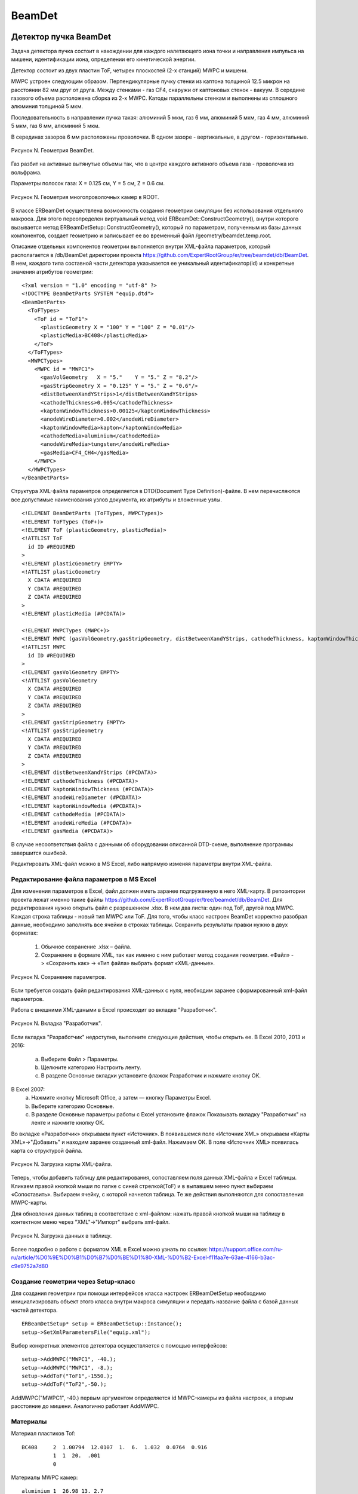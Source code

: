 BeamDet
=======

Детектор пучка BeamDet
----------------------

Задача детектора пучка состоит в нахождении для каждого налетающего иона точки и направления импульса на мишени, идентификации иона, определении его кинетической энергии.

Детектор состоит из двух пластин ToF, четырех плоскостей (2-х станций) MWPC и мишени.

MWPC устроен следующим образом. Перпендикулярные пучку стенки из каптона толщиной 12.5 микрон на расстоянии 82 мм друг от друга.
Между стенками - газ CF4, снаружи от каптоновых стенок - вакуум. В середине газового объема расположена сборка из 2-х MWPC.
Катоды параллельны стенкам и выполнены из сплошного алюминия толщиной 5 мкм.

Последовательность в направлении пучка такая: алюминий 5 мкм, газ 6 мм, алюминий 5 мкм, газ 4 мм, алюминий 5 мкм, газ 6 мм, алюминий 5 мкм.

В серединах зазоров 6 мм расположены проволочки. В одном зазоре - вертикальные, в другом - горизонтальные.

.. figure:: _images/BeamDet/beamdetcad.png
       :scale: 100 %
       :align: center
       :alt: Альтернативный текст

       Рисунок N. Геометрия BeamDet.

Газ разбит на активные вытянутые объемы так, что в центре каждого активного объема газа - проволочка из вольфрама.

Параметры полосок газа: X = 0.125 см, Y = 5 см, Z = 0.6 см.

.. figure:: _images/BeamDet/mwpc_geo.png
       :scale: 100 %
       :align: center
       :alt: Альтернативный текст

       Рисунок N. Геометрия многопроволочных камер в ROOT.

В классе ERBeamDet осуществлена возможность создания геометрии симуляции без использования отдельного макроса. Для этого переопределен виртуальный метод void ERBeamDet::ConstructGeometry(), внутри которого вызывается метод ERBeamDetSetup::ConstructGeometry(), который по параметрам, полученным из базы данных компонентов, создает геометрию и записывает ее во временный файл /geometry/beamdet.temp.root.

Описание отдельных компонентов геометрии выполняется внутри XML-файла параметров, который располагается в /db/BeamDet директории проекта https://github.com/ExpertRootGroup/er/tree/beamdet/db/BeamDet. В нем, каждого типа составной части детектора указывается ее уникальный идентификатор(id) и конкретные значения атрибутов геометрии:

::

  <?xml version = "1.0" encoding = "utf-8" ?>
  <!DOCTYPE BeamDetParts SYSTEM "equip.dtd">
  <BeamDetParts>
    <ToFTypes>
      <ToF id = "ToF1">
        <plasticGeometry X = "100" Y = "100" Z = "0.01"/>
        <plasticMedia>BC408</plasticMedia>
      </ToF>
    </ToFTypes>
    <MWPCTypes>
      <MWPC id = "MWPC1">
        <gasVolGeometry   X = "5."    Y = "5." Z = "8.2"/>
        <gasStripGeometry X = "0.125" Y = "5." Z = "0.6"/>
        <distBetweenXandYStrips>1</distBetweenXandYStrips>
        <cathodeThickness>0.005</cathodeThickness>
        <kaptonWindowThickness>0.00125</kaptonWindowThickness>
        <anodeWireDiameter>0.002</anodeWireDiameter>
        <kaptonWindowMedia>kapton</kaptonWindowMedia>
        <cathodeMedia>aluminium</cathodeMedia>
        <anodeWireMedia>tungsten</anodeWireMedia>
        <gasMedia>CF4_CH4</gasMedia>
      </MWPC>
    </MWPCTypes>
  </BeamDetParts>

Структура XML-файла параметров определяется в DTD(Doсument Type Definition)-файле. В нем перечисляются все допустимые наименования узлов документа, их атрибуты и вложенные узлы.

::

  <!ELEMENT BeamDetParts (ToFTypes, MWPCTypes)>
  <!ELEMENT ToFTypes (ToF+)>
  <!ELEMENT ToF (plasticGeometry, plasticMedia)>
  <!ATTLIST ToF
    id ID #REQUIRED
  >
  <!ELEMENT plasticGeometry EMPTY>
  <!ATTLIST plasticGeometry
    X CDATA #REQUIRED
    Y CDATA #REQUIRED
    Z CDATA #REQUIRED
  >
  <!ELEMENT plasticMedia (#PCDATA)>

  <!ELEMENT MWPCTypes (MWPC+)>
  <!ELEMENT MWPC (gasVolGeometry,gasStripGeometry, distBetweenXandYStrips, cathodeThickness, kaptonWindowThickness, anodeWireDiameter, kaptonWindowMedia, cathodeMedia, anodeWireMedia, gasMedia)>
  <!ATTLIST MWPC
    id ID #REQUIRED
  >
  <!ELEMENT gasVolGeometry EMPTY>
  <!ATTLIST gasVolGeometry
    X CDATA #REQUIRED
    Y CDATA #REQUIRED
    Z CDATA #REQUIRED
  >
  <!ELEMENT gasStripGeometry EMPTY>
  <!ATTLIST gasStripGeometry
    X CDATA #REQUIRED
    Y CDATA #REQUIRED
    Z CDATA #REQUIRED
  >
  <!ELEMENT distBetweenXandYStrips (#PCDATA)>
  <!ELEMENT cathodeThickness (#PCDATA)>
  <!ELEMENT kaptonWindowThickness (#PCDATA)>
  <!ELEMENT anodeWireDiameter (#PCDATA)>
  <!ELEMENT kaptonWindowMedia (#PCDATA)>
  <!ELEMENT cathodeMedia (#PCDATA)>
  <!ELEMENT anodeWireMedia (#PCDATA)>
  <!ELEMENT gasMedia (#PCDATA)>

В случае несоответствия файла с данными об оборудовании описанной DTD-схеме, выполнение программы завершится ошибкой.

Редактировать XML-файл можно в MS Excel, либо напрямую изменяя параметры внутри XML-файла.

Редактирование файла параметров в MS Excel
""""""""""""""""""""""""""""""""""""""""""

Для изменения параметров в Excel, файл должен иметь заранее подгруженную в него XML-карту. В репозитории проекта лежат именно такие файлы https://github.com/ExpertRootGroup/er/tree/beamdet/db/BeamDet. Для редактирования нужно открыть файл с разрешением .xlsx. В нем два листа: один под ToF, другой под MWPC. Каждая строка таблицы - новый тип MWPC или ToF. Для того, чтобы класс настроек BeamDet корректно разобрал данные, необходимо заполнять все ячейки в строках таблицы.
Сохранить результаты правки нужно в двух форматах:

	1) Обычное сохранение .xlsx – файла.
	2) Сохранение в формате XML, так как именно с ним работает метод создания геометрии. «Файл» -> «Сохранить как» -> «Тип файла» выбрать формат «XML-данные».

.. figure:: _images/BeamDet/xml_save.png
       :scale: 100 %
       :align: center
       :alt: Альтернативный текст

       Рисунок N. Сохранение параметров.

Если требуется создать файл редактирования XML-данных с нуля, необходим заранее сформированный xml-файл параметров.

Работа с внешними XML-даными в Excel происходит во вкладке "Разработчик".

.. figure:: _images/BeamDet/xml_dev.png
       :scale: 100 %
       :align: center
       :alt: Альтернативный текст

       Рисунок N. Вкладка "Разработчик".

Если вкладка "Разработчик" недоступна, выполните следующие действия, чтобы открыть ее.
В Excel 2010, 2013 и 2016:

	a. Выберите Файл > Параметры.
	b. Щелкните категорию Настроить ленту.
	c. В разделе Основные вкладки установите флажок Разработчик и нажмите кнопку ОК.

В Excel 2007:
	a. Нажмите кнопку Microsoft Office, а затем — кнопку Параметры Excel.
	b. Выберите категорию Основные.
	c. В разделе Основные параметры работы с Excel установите флажок Показывать вкладку "Разработчик" на ленте и нажмите кнопку ОК.

Во вкладке «Разработчик» открываем пункт «Источник».
В появившемся поле «Источник XML» открываем «Карты XML»->"Добавить" и находим заранее созданный xml-файл. Нажимаем ОК.  В поле «Источник XML» появилась карта со структурой файла.

.. figure:: _images/BeamDet/xml_add_map.png
       :scale: 100 %
       :align: center
       :alt: Альтернативный текст

       Рисунок N. Загрузка карты XML-файла.

Теперь, чтобы добавить таблицу для редактирования, сопоставляем поля данных XML-файла и Excel таблицы. Кликаем правой кнопкой мыши по папке с синей стрелкой(ToF) и в выпавшем меню пункт выбираем «Сопоставить». Выбираем ячейку, с которой начнется таблица.
Те же действия выполняются для сопоставления MWPC-карты.

Для обновления данных таблиц в соответствие с xml-файлом: нажать правой кнопкой мыши на таблицу в контектном меню через "XML"->"Импорт" выбрать xml-файл. 

.. figure:: _images/BeamDet/xml_refresh.png
       :scale: 100 %
       :align: center
       :alt: Альтернативный текст

       Рисунок N. Загрузка данных в таблицу.

Более подробно о работе с форматом XML в Excel можно узнать по ссылке: https://support.office.com/ru-ru/article/%D0%9E%D0%B1%D0%B7%D0%BE%D1%80-XML-%D0%B2-Excel-f11faa7e-63ae-4166-b3ac-c9e9752a7d80

Создание геометрии через Setup-класс
""""""""""""""""""""""""""""""""""""

Для создания геометрии при помощи интерфейсов класса настроек ERBeamDetSetup необходимо инициализировать объект этого класса внутри макроса симуляции и передать название файла с базой данных частей детектора.

::

  ERBeamDetSetup* setup = ERBeamDetSetup::Instance();
  setup->SetXmlParametersFile("equip.xml");

Выбор конкретных элементов детектора осуществляется с помощью интерфейсов:

::

  setup->AddMWPC("MWPC1", -40.);
  setup->AddMWPC("MWPC1", -8.);
  setup->AddToF("ToF1",-1550.);
  setup->AddToF("ToF2",-50.);

AddMWPC("MWPC1", -40.) первым аргументом определяется id MWPC-камеры из файла настроек, а вторым расстояние до мишени. Аналогично работает AddMWPC.

Материалы
"""""""""
Материал пластиков Tof:

::

  BC408     2  1.00794  12.0107  1.  6.  1.032  0.0764  0.916
            1  1  20.  .001
            0

Материалы MWPC камер:

::

  aluminium 1  26.98 13. 2.7
            0  1  20.  .001

  kapton   -4  14.006  12.011  1.008  16. 7. 6. 1. 8. 1.42 2 22 10 5
            0  0  20.  .001
            0

  tungsten  1  183.84  74.  19.3
            0  1  20.  .001
            0

  CF4_CH4   -2  12.01 1.008  6.  1.  2.7e-3  4  10
            1  1  20.  .001

Модель детектора имеет следующее дерево объемов:

::

  cave
    BeamDet
      plastic
      MWPC
        MWPCVol
          gasPlane
            gasStrip
              anodeWire

Симуляция
---------

Симуляция реализована в классах: ERBeamDet, ERBeamDetMWPCPoint, ERBeamDetToFPoint, ERBeamDetTargetPoint.

В результате разыгрывания событий, происходящих внутри детектора, формируются три типа поинтов: ERBeamDetToFPoint, ERBeamDetMWPCPoint, ERBeamDetTargetPoint.

Среди всего множества параметров, получаемых в деревьях по итогам симуляции, наиболее важными и используемыми на дальнейших этапах обработки результатов для ERBeamDetToFPoint являются:

 * fTime  - момент времени начала формирования поинта
 * fEloss - энерговыделение в поинте
 * fToFNb - номер пластины ToF

для ERBeamDetMWPCPoint:

 * fEloss - энерговыделение в поинте
 * fMWPCNb - номер станции MWPC
 * fPlaneNb - номер массива проволочек
 * fWireNb - номер проволочки в массиве

для ERBeamDetTargetPoint:

 * fPx, fPy, fPz - проекции импульса в момент попадания в мишень
 * fX, fY, fZ - координаты попадания в мишень

На данном этапе разработки программы в MWPC учтено рождение дельта-электронов, следовательно ненулевой размер области ионизации, в том числе расползание на соседние проволочки. Неучтенные эффекты в MWPC: снижение отклика, когда ионизация имеет место вблизи проволочки, диффузия ионизационных электронов. Формирование поинтов на проволочках внутри MWPC происходит при транспорте частицы через полоски газа. Т.е сигнал на проволочке собирается с некоторого чувствительного объема.

В ToF тушение сцинтилляции в зависимости от плотности ионизации (закон Биркса) учтено, но не валидированно для конкретного пластика.

Мишень введена в геометрию как чувствительный объем для проверки качества восстановления распределения координат и направлений импульса на мишени на этапе реконструкции.

Для корректного определения параметров fMWPCNb(номер станции), fMWPCPlaneNb(номер массива прямоугольных газовых объемов), fMWPCWireNb(номер проволочки) нужно внимательно следить за номерами объемов в иерархии.

::

  if(volName.Contains("gasStrip"))
  {
    gMC->CurrentVolOffID(0, fMWPCWireNb);
    gMC->CurrentVolOffID(1, fMWPCPlaneNb);
    gMC->CurrentVolOffID(3, fMWPCNb);
    AddMWPCPoint();
  }

Здесь, для того чтобы получить номер MWPC станции, необходимо подняться на три уровня иерархии относительно полосок газа в соответствие с деревом объемов.

Диджитизация
------------

Общая задача дижитизации - учесть гранулярность, шумы и неэффективности детектора. В нашем случае каждому каналу считывания соответствует свой объем. Поэтому задача дижитизации - отсуммировать энерговыделения в поинтах, сформировать временную привязку, добавить шум и проверить преодоление порога.

Диджитизация ToF
""""""""""""""""

Параметры симуляции fTOFNb, fTime, fEloss из ветки BeamDetTOFPoint в классе ERBeamDetDigitizer преобразуются в объекты класса ERBeamDetTOFDigi.
Выполняется пособытийное суммирование энергопотерь для всех поинтов каждого объема, размытие этой энергии и сравнение с пороговым значением. Если порог не преодолен, то Digi не записывается в выходной файл.
Время пролета через пластик определяется по первому поинту в событии и размывается в соответствие с используемым интерфейсом.
ToFDigi располагаются в двух ветках, соответствующих номерам пластин: BeamDetToFDigi1 и BeamDetToFDigi2.

Интерфейсы для задания параметров диджитизации ToF:

  * SetTofElossSigmaOverEloss(a) – задает параметр для размытия энергии по формуле:

  .. math::
    \frac{\sigma_{E}}{E}= \frac{a}{\sqrt{E/GeV}};

  * SetTofElossThreshold(Float_t th) – порог по суммарному энерговыделению.
  * SetTofElossSigma(Float_t sigma) – размытие по суммарному энегровыделению
  * SetTofTimeSigma(Float_t sigma) – рызмытие по времени

.. figure:: _images/BeamDet/tof_digi_1ion_dE.png
       :scale: 100 %
       :align: center
       :alt: Альтернативный текст

       Рисунок N. Распределение энерговыделений в ToF в случае запуска одного иона.

.. figure:: _images/BeamDet/tof_digi_4ions_dE.png
       :scale: 100 %
       :align: center
       :alt: Альтернативный текст

       Рисунок N. Распределение энерговыделений в ToF в случае запуска четырех ионов.

.. figure:: _images/BeamDet/tof_digi_4ions_tofdE_a0.png
       :scale: 100 %
       :align: center
       :alt: Альтернативный текст

       Рисунок N. Распределение ToF vs. dE для четырех ионов, a=0.

.. figure:: _images/BeamDet/tof_digi_4ions_tofdE_a002.png
       :scale: 100 %
       :align: center
       :alt: Альтернативный текст

       Рисунок N. Распределение ToF vs. dE для четырех ионов, a=0.002.

Диджитизация MWPC
"""""""""""""""""

Параметры симуляции fEloss, fMWPCNb, fPlaneNb, fWireNb из ветки BeamDetMWPCPoint в классе ERBeamDetDigitizer преобразуются в объекты класса ERBeamDetMWPCDigi, которые располагаются в четырех ветках, соответствующих номерам плоскостей: ERBeamDetMWPCDigiX1, ERBeamDetMWPCDigiX2, ERBeamDetMWPCDigiY1, ERBeamDetMWPCDigiY2.

Погроги диджитизации подбираем так, чтобы в каждом массиве проволочек зажигалась только одна, то есть множественность должна быть равна единице.

Интерфейсы для задания параметров диджитизации MWPC:

  * SetMWPCElossThreshold(Float_t th) – порог по суммарному энерговыделению.
  * SetMWPCElossSigma(Float_t sigma) – размытие по суммарному энегровыделению
  * SetMWPCTimeSigma(Float_t sigma)- рызмытие по времени

.. figure:: _images/BeamDet/mwpc_mwpc_dE_x1.png
       :scale: 100 %
       :align: center
       :alt: Альтернативный текст

       Рисунок N. Координата пролета иона через MWPC на этапе диджитизации.

Поиск трека (реконструкция)
---------------------------

Параметры диджитизации MWPC в классе ERBeamDetTrackFinder преобразуются в объекты класса ERBeamDetTrack. Для получения координат проволочек из текущей геометрии реализован специальный класс ERBeamDetSetup, который достает параметры геометрии, соответствующие текущему сеансу.

Предполагается, что события с множественностью не равной единице отсеяны на этапе диджитизации. Несмотря на это, проверяем множественность и не записываем события в выходное дерево, если она не равна единице с помощью:

::

  FairRun* run = FairRun::Instance();
  run->MarkFill(kFALSE);

На основе информации о номерах проволочек из каждой плоскости MWPC восстанавливаются координаты точки на мишени и вектор направления импульса. За координату Z для каждой проволочки принимается положение MWPC-станции на оси Z, которой она принадлежит.

Точка попадания иона в мишень воостанавливается через уравнение прямой, проходящей через точки :math:`(X_{MWPC1}, Y_{MWPC1})` и :math:`(X_{MWPC2}, Y_{MWPC2})`.

В результате, имеем ветку, в которой записаны координаты X, Y, Z и направление импульса на мишени:

  * fXt, fYt, fZt
  * fVectorOnTarget

.. figure:: _images/BeamDet/reco_trackX.png
       :scale: 70%
       :align: center
       :alt: Альтернативный текст

       Рисунок N. Координаты иона на мишени.

.. figure:: _images/BeamDet/reco_trackMCXmintrackX.png
       :scale: 70%
       :align: center
       :alt: Альтернативный текст

       Рисунок N. Разница между координатами в симуляции и в реконструкции.

Идентификация
-------------

Параметры диджитизации MWPC и реконструкции трека в классе ERBeamDetPID преобразуются в объекты класса ERBeamDetParticle .

Пользователь задает прямоугольную область для идентификации частицы по ToF vs. dE через интерфейс:

::

  void SetBoxPID(tof1, tof2, dE1, dE2);

Массу частицы через:

::

  SetIonMass(mass);

С помощью этих данных считается бета- и гамма- факторы частицы и ее импульс.

.. figure:: _images/BeamDet/identification_1ion.png
       :scale: 100%
       :align: center
       :alt: Альтернативный текст

       Рисунок N. Проекции импульса иона на мишени (сверху симуляция, снизу идентификация).

.. figure:: _images/BeamDet/iden_4ions_otbor.png
       :scale: 100%
       :align: center
       :alt: Альтернативный текст

       Рисунок N. Результат отбора по прямоугольной области (Значения для 28S ToF = (177, 180) ns, dE = (0.075, 0.09) GeV).

Генератор ионов
---------------

Мы начинаем с того, что задаёмся угловым и пространственным распределениями ионов на мишени. Пока что это либо равномерное распределение (Box generator), либо Гаусс по каждой координате, но можно использовать более сложные распределения.

Выбранные параметры:
  * SigmaX = SigmaY = 0.5 cm;
  * SigmaTheta = 4 мрад;

Пока что не внедрено квадрупольное магнитное поле, поэтому при реализации ToF использовались пластины большой площади.

Разыгранный на мишени ион переносится параллельно собственному импульсу на 15.3 м назад по оси Z и оттуда бросается на ToF.

.. figure:: _images/BeamDet/generator_transf.png
       :scale: 100%
       :align: center
       :alt: Альтернативный текст

       Рисунок N. Размазывание координат и направления импульса на мишени и перенос в начало детектора.

Все это реализовано классом :ref:`eriongenerator`.

.. TODO проверить где тут должкен быть ERIonGenerator, а где ERIonMixGenerator
